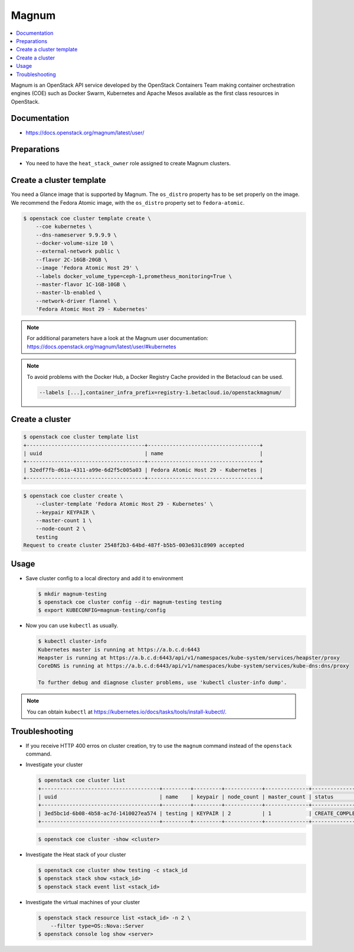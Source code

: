 ======
Magnum
======

.. contents::
   :local:

Magnum is an OpenStack API service developed by the OpenStack Containers Team
making container orchestration engines (COE) such as Docker Swarm, Kubernetes
and Apache Mesos available as the first class resources in OpenStack.

Documentation
=============

* https://docs.openstack.org/magnum/latest/user/

Preparations
============

* You need to have the ``heat_stack_owner`` role assigned to create Magnum
  clusters.

Create a cluster template
=========================

You need a Glance image that is supported by Magnum. The ``os_distro``
property has to be set properly on the image. We recommend the Fedora Atomic
image, with the ``os_distro`` property set to ``fedora-atomic``.

.. code-block:: console

   $ openstack coe cluster template create \
       --coe kubernetes \
       --dns-nameserver 9.9.9.9 \
       --docker-volume-size 10 \
       --external-network public \
       --flavor 2C-16GB-20GB \
       --image 'Fedora Atomic Host 29' \
       --labels docker_volume_type=ceph-1,prometheus_monitoring=True \
       --master-flavor 1C-1GB-10GB \
       --master-lb-enabled \
       --network-driver flannel \
       'Fedora Atomic Host 29 - Kubernetes'

.. note::

   For additional parameters have a look at the Magnum user documentation:
   https://docs.openstack.org/magnum/latest/user/#kubernetes

.. note::

   To avoid problems with the Docker Hub, a Docker Registry Cache provided in the Betacloud can be used.

   .. code-block:: console

      --labels [...],container_infra_prefix=registry-1.betacloud.io/openstackmagnum/

Create a cluster
================

.. code-block:: console

   $ openstack coe cluster template list
   +--------------------------------------+------------------------------------+
   | uuid                                 | name                               |
   +--------------------------------------+------------------------------------+
   | 52edf7fb-d61a-4311-a99e-6d2f5c005a03 | Fedora Atomic Host 29 - Kubernetes |
   +--------------------------------------+------------------------------------+

.. code-block:: console

   $ openstack coe cluster create \
       --cluster-template 'Fedora Atomic Host 29 - Kubernetes' \
       --keypair KEYPAIR \
       --master-count 1 \
       --node-count 2 \
       testing
   Request to create cluster 2548f2b3-64bd-487f-b5b5-003e631c8909 accepted

Usage
=====

* Save cluster config to a local directory and add it to environment

  .. code-block:: console

     $ mkdir magnum-testing
     $ openstack coe cluster config --dir magnum-testing testing
     $ export KUBECONFIG=magnum-testing/config

* Now you can use ``kubectl`` as usually.

  .. code-block:: console

     $ kubectl cluster-info
     Kubernetes master is running at https://a.b.c.d:6443
     Heapster is running at https://a.b.c.d:6443/api/v1/namespaces/kube-system/services/heapster/proxy
     CoreDNS is running at https://a.b.c.d:6443/api/v1/namespaces/kube-system/services/kube-dns:dns/proxy

     To further debug and diagnose cluster problems, use 'kubectl cluster-info dump'.

.. note::

   You can obtain ``kubectl`` at https://kubernetes.io/docs/tasks/tools/install-kubectl/.

Troubleshooting
===============

* If you receive HTTP 400 erros on cluster creation, try to use the ``magnum``
  command instead of the ``openstack`` command.

* Investigate your cluster

  .. code-block:: console

     $ openstack coe cluster list
     +--------------------------------------+---------+---------+------------+--------------+-----------------+
     | uuid                                 | name    | keypair | node_count | master_count | status          |
     +--------------------------------------+---------+---------+------------+--------------+-----------------+
     | 3ed5bc1d-6b08-4b58-ac7d-1410027ea574 | testing | KEYPAIR | 2          | 1            | CREATE_COMPLETE |
     +--------------------------------------+---------+---------+------------+--------------+-----------------+

  .. code-block:: console

     $ openstack coe cluster -show <cluster>

* Investigate the Heat stack of your cluster

  .. code-block:: console

     $ openstack coe cluster show testing -c stack_id
     $ openstack stack show <stack_id>
     $ openstack stack event list <stack_id>

* Investigate the virtual machines of your cluster

  .. code-block:: console

     $ openstack stack resource list <stack_id> -n 2 \
         --filter type=OS::Nova::Server
     $ openstack console log show <server>
